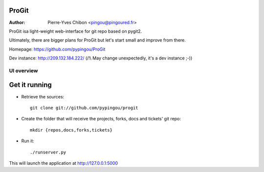 ProGit
======

:Author: Pierre-Yves Chibon <pingou@pingoured.fr>


ProGit isa light-weight web-interface for git repo based on pygit2.

Ultimately, there are bigger plans for ProGit but let's start small and
improve from there.

Homepage: https://github.com/pypingou/ProGit

Dev instance: http://209.132.184.222/ (/!\\ May change unexpectedly, it's a dev instance ;-))


UI overview
-----------

.. image:: overview.png
   :height: 800px
   :width: 400 px
   :scale: 50 %
   :alt: Small overview of Anitya's UI
   :align: center
   :target: ./overview.png


Get it running
==============

* Retrieve the sources::

    git clone git://github.com/pypingou/progit


* Create the folder that will receive the projects, forks, docs and tickets'
  git repo::

    mkdir {repos,docs,forks,tickets}


* Run it::

    ./runserver.py


This will launch the application at http://127.0.0.1:5000
